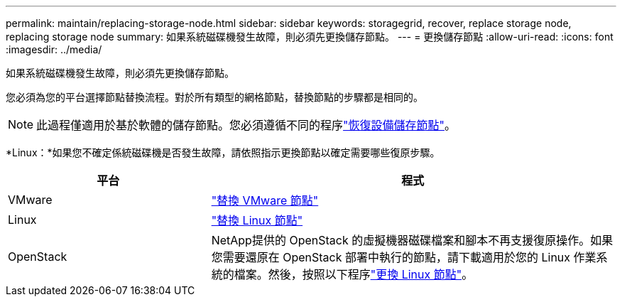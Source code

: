 ---
permalink: maintain/replacing-storage-node.html 
sidebar: sidebar 
keywords: storagegrid, recover, replace storage node, replacing storage node 
summary: 如果系統磁碟機發生故障，則必須先更換儲存節點。 
---
= 更換儲存節點
:allow-uri-read: 
:icons: font
:imagesdir: ../media/


[role="lead"]
如果系統磁碟機發生故障，則必須先更換儲存節點。

您必須為您的平台選擇節點替換流程。對於所有類型的網格節點，替換節點的步驟都是相同的。


NOTE: 此過程僅適用於基於軟體的儲存節點。您必須遵循不同的程序link:recovering-storagegrid-appliance-storage-node.html["恢復設備儲存節點"]。

*Linux：*如果您不確定係統磁碟機是否發生故障，請依照指示更換節點以確定需要哪些復原步驟。

[cols="1a,2a"]
|===
| 平台 | 程式 


 a| 
VMware
 a| 
link:all-node-types-replacing-vmware-node.html["替換 VMware 節點"]



 a| 
Linux
 a| 
link:all-node-types-replacing-linux-node.html["替換 Linux 節點"]



 a| 
OpenStack
 a| 
NetApp提供的 OpenStack 的虛擬機器磁碟檔案和腳本不再支援復原操作。如果您需要還原在 OpenStack 部署中執行的節點，請下載適用於您的 Linux 作業系統的檔案。然後，按照以下程序link:all-node-types-replacing-linux-node.html["更換 Linux 節點"]。

|===